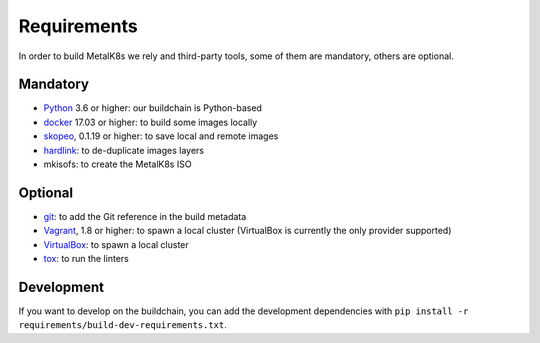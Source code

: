 Requirements
============

In order to build MetalK8s we rely and third-party tools, some of them are
mandatory, others are optional.


.. _build-required-deps:

Mandatory
---------

- `Python <https://www.python.org/>`_ 3.6 or higher: our buildchain is
  Python-based
- `docker <https://www.docker.com/>`_ 17.03 or higher: to build some images
  locally
- `skopeo <https://github.com/containers/skopeo>`_, 0.1.19 or higher: to save
  local and remote images
- `hardlink <https://jak-linux.org/projects/hardlink/>`_: to de-duplicate images
  layers
- mkisofs: to create the MetalK8s ISO

Optional
--------

- `git <https://git-scm.com/>`_: to add the Git reference in the build metadata
- `Vagrant <https://www.vagrantup.com/>`_, 1.8 or higher: to spawn a local
  cluster (VirtualBox is currently the only provider supported)
- `VirtualBox <https://www.virtualbox.org>`_: to spawn a local cluster
- `tox <https://pypi.org/project/tox>`_: to run the linters

Development
-----------

If you want to develop on the buildchain, you can add the development
dependencies with ``pip install -r requirements/build-dev-requirements.txt``.
